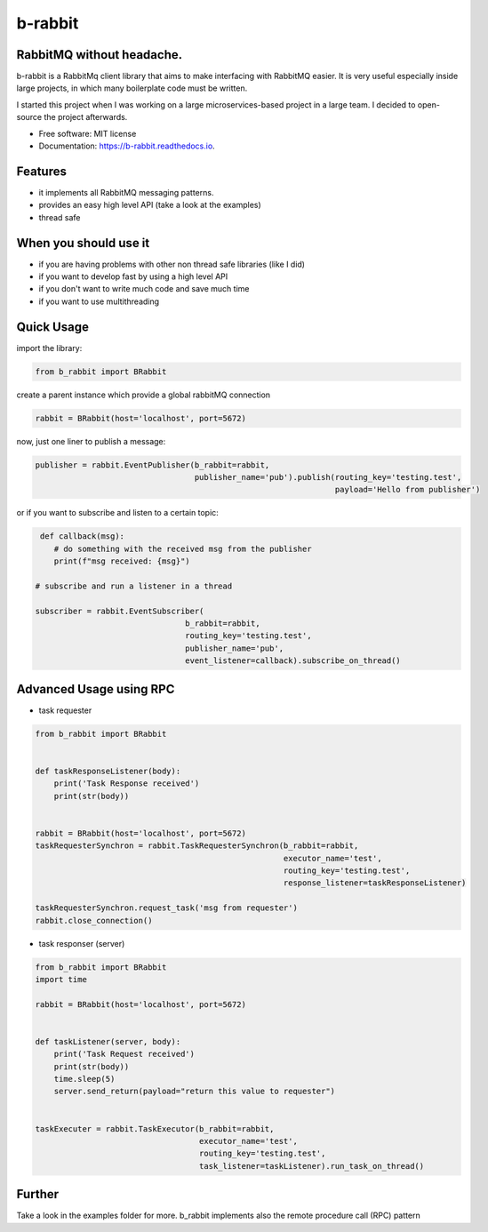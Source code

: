 ========
b-rabbit
========

.. image:: assets/b-rabbit.png
    :width: 100
    :align: center
    :alt: b-rabbit-icon

.. image:: https://img.shields.io/pypi/v/b-rabbit.svg
        :target: https://pypi.python.org/pypi/b-rabbit

.. image:: https://img.shields.io/travis/nidhaloff/b_rabbit.svg
        :target: https://travis-ci.com/nidhaloff/b-rabbit

.. image:: https://readthedocs.org/projects/b-rabbit/badge/?version=latest
        :target: https://b-rabbit.readthedocs.io/en/latest/?badge=latest

.. image:: https://img.shields.io/pypi/pyversions/b-rabbit
        :alt: PyPI - Python Version
        :target: https://b-rabbit.readthedocs.io/en/latest/?badge=latest

.. image:: https://img.shields.io/pypi/wheel/b-rabbit
        :alt: PyPI - Wheel
        :target: https://pypi.python.org/pypi/b-rabbit

.. image:: https://img.shields.io/pypi/status/b-rabbit
        :alt: PyPI - Status
        :target: https://pypi.python.org/pypi/b-rabbit

.. image:: https://pepy.tech/badge/b-rabbit
    :target: https://pepy.tech/project/b-rabbit

.. image:: https://img.shields.io/twitter/url?url=https%3A%2F%2Ftwitter.com%2FNidhalBaccouri
        :alt: Twitter URL
        :target: https://twitter.com/NidhalBaccouri




RabbitMQ without headache.
---------------------------

b-rabbit is a RabbitMq client library that aims to make interfacing with RabbitMQ easier. It is very useful especially
inside large projects, in which many boilerplate code must be written.

I started this project when I was working on a large microservices-based project in a large team.
I decided to open-source the project afterwards.



* Free software: MIT license
* Documentation: https://b-rabbit.readthedocs.io.

Features
--------

- it implements all RabbitMQ messaging patterns.
- provides an easy high level API (take a look at the examples)
- thread safe

When you should use it
----------------------
- if you are having problems with other non thread safe libraries (like I did)
- if you want to develop fast by using a high level API
- if you don't want to write much code and save much time
- if you want to use multithreading


Quick Usage
------------

import the library:

.. code-block:: python


    from b_rabbit import BRabbit

create a parent instance which provide a global rabbitMQ connection

.. code-block:: python

    rabbit = BRabbit(host='localhost', port=5672)

now, just one liner to publish a message:

.. code-block:: python

    publisher = rabbit.EventPublisher(b_rabbit=rabbit,
                                      publisher_name='pub').publish(routing_key='testing.test',
                                                                    payload='Hello from publisher')



or if you want to subscribe and listen to a certain topic:

.. code-block:: python

     def callback(msg):
        # do something with the received msg from the publisher
        print(f"msg received: {msg}")

    # subscribe and run a listener in a thread

    subscriber = rabbit.EventSubscriber(
                                    b_rabbit=rabbit,
                                    routing_key='testing.test',
                                    publisher_name='pub',
                                    event_listener=callback).subscribe_on_thread()

Advanced Usage using RPC
--------------------------

- task requester

.. code-block:: python

    from b_rabbit import BRabbit


    def taskResponseListener(body):
        print('Task Response received')
        print(str(body))


    rabbit = BRabbit(host='localhost', port=5672)
    taskRequesterSynchron = rabbit.TaskRequesterSynchron(b_rabbit=rabbit,
                                                         executor_name='test',
                                                         routing_key='testing.test',
                                                         response_listener=taskResponseListener)

    taskRequesterSynchron.request_task('msg from requester')
    rabbit.close_connection()

- task responser (server)

.. code-block:: python

    from b_rabbit import BRabbit
    import time

    rabbit = BRabbit(host='localhost', port=5672)


    def taskListener(server, body):
        print('Task Request received')
        print(str(body))
        time.sleep(5)
        server.send_return(payload="return this value to requester")


    taskExecuter = rabbit.TaskExecutor(b_rabbit=rabbit,
                                       executor_name='test',
                                       routing_key='testing.test',
                                       task_listener=taskListener).run_task_on_thread()


Further
--------

Take a look in the examples folder for more. b_rabbit implements also the remote procedure call (RPC) pattern


